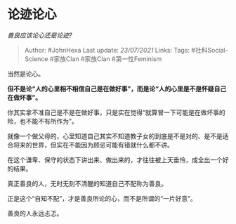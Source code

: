 * 论迹论心
  :PROPERTIES:
  :CUSTOM_ID: 论迹论心
  :END:

/善良应该论心还是论迹?/

#+BEGIN_QUOTE
  Author: #JohnHexa Last update: /23/07/2021/ Links: Tags:
  #社科Social-Science #家族Clan #家族Clan #第一性Feminism
#+END_QUOTE

当然是论心。

*但不是论“人的心里相不相信自己是在做好事”，而是论“人的心里是不是怀疑自己在做坏事”。*

你其实拿不准自己是不是在做好事，只是实在觉得“就算冒一下可能是在做坏事的险，也不能不有所作为”。

就像一个做父母的，心里知道自己其实不知道教子女的到底是不是对的、是不是适合将来的世界，但实在不能因为顾忌可能有错就什么都不讲。

在这个谦卑、保守的状态下讲出来、做出来的，才往往被上天垂怜，成全出一个好的结果。

真正善良的人，无时无刻不清醒的知道自己不配称为善良。

正是这个“自知不配”，才是善良所论的心，而不是所谓的“一片好意”。

善良的人永远忐忑。
